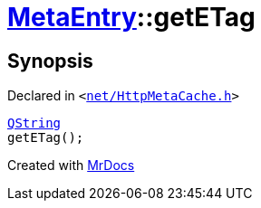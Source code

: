 [#MetaEntry-getETag]
= xref:MetaEntry.adoc[MetaEntry]::getETag
:relfileprefix: ../
:mrdocs:


== Synopsis

Declared in `&lt;https://github.com/PrismLauncher/PrismLauncher/blob/develop/launcher/net/HttpMetaCache.h#L61[net&sol;HttpMetaCache&period;h]&gt;`

[source,cpp,subs="verbatim,replacements,macros,-callouts"]
----
xref:QString.adoc[QString]
getETag();
----



[.small]#Created with https://www.mrdocs.com[MrDocs]#
